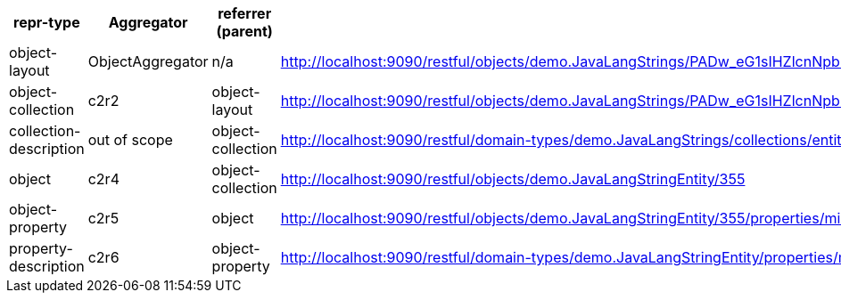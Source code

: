 |===
|repr-type |Aggregator |referrer (parent)|link

|object-layout
|ObjectAggregator
|n/a
|http://localhost:9090/restful/objects/demo.JavaLangStrings/PADw_eG1sIHZlcnNpb249IjEuMCIgZW5jb2Rpbmc9IlVURi04IiBzdGFuZGFsb25lPSJ5ZXMiPz48RGVtby8-/object-layout

|object-collection
|c2r2
|object-layout
|http://localhost:9090/restful/objects/demo.JavaLangStrings/PADw_eG1sIHZlcnNpb249IjEuMCIgZW5jb2Rpbmc9IlVURi04IiBzdGFuZGFsb25lPSJ5ZXMiPz48RGVtby8-/collections/entities

|collection-description
|out of scope
|object-collection
|http://localhost:9090/restful/domain-types/demo.JavaLangStrings/collections/entities

|object
|c2r4
|object-collection
|http://localhost:9090/restful/objects/demo.JavaLangStringEntity/355

|object-property
|c2r5
|object
|http://localhost:9090/restful/objects/demo.JavaLangStringEntity/355/properties/mixinProperty

|property-description
|c2r6
|object-property
|http://localhost:9090/restful/domain-types/demo.JavaLangStringEntity/properties/mixinProperty
|===

